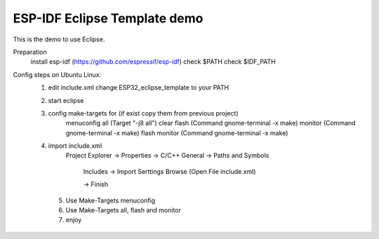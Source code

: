 ESP-IDF Eclipse Template demo
========================

This is the demo to use Eclipse.

Preparation
	install esp-idf (https://github.com/espressif/esp-idf)
	check $PATH
	check $IDF_PATH

Config steps on Ubuntu Linux:
    1. edit include.xml
       change ESP32_eclipse_template to your PATH
    2. start eclipse
    3. config make-targets for (if exist copy them from previous project)
              menuconfig
              all (Target "-j8 all")
              clear
              flash (Command gnome-terminal -x make)
              monitor (Command gnome-terminal -x make)
              flash monitor (Command gnome-terminal -x make)
    4. import include.xml 
             Project Explorer -> Properties -> C/C++ General -> Paths and Symbols
		
		Includes -> Import Serttings
		Browse (Open File include.xml)
		
		-> Finish
     5. Use Make-Targets menuconfig
     6. Use Make-Targets all, flash and monitor
     7. enjoy

	




